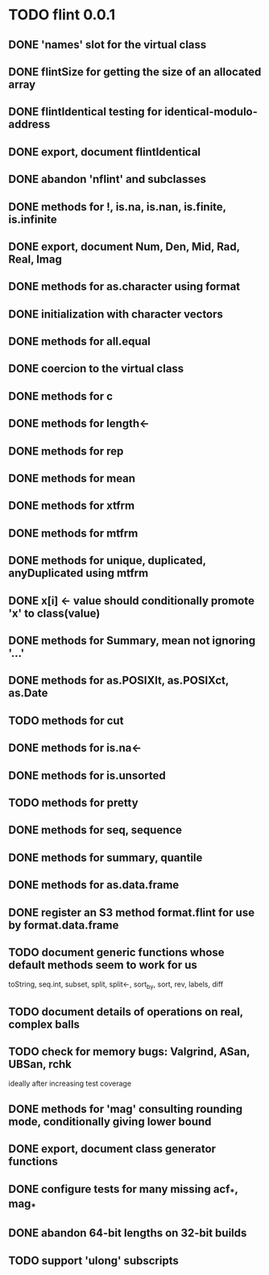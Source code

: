* TODO flint 0.0.1

** DONE 'names' slot for the virtual class
** DONE flintSize for getting the size of an allocated array
** DONE flintIdentical testing for identical-modulo-address
** DONE export, document flintIdentical
** DONE abandon 'nflint' and subclasses
** DONE methods for !, is.na, is.nan, is.finite, is.infinite
** DONE export, document Num, Den, Mid, Rad, Real, Imag
** DONE methods for as.character using format
** DONE initialization with character vectors
** DONE methods for all.equal
** DONE coercion to the virtual class
** DONE methods for c
** DONE methods for length<-
** DONE methods for rep
** DONE methods for mean
** DONE methods for xtfrm
** DONE methods for mtfrm
** DONE methods for unique, duplicated, anyDuplicated using mtfrm
** DONE x[i] <- value should conditionally promote 'x' to class(value)
** DONE methods for Summary, mean not ignoring '...'
** DONE methods for as.POSIXlt, as.POSIXct, as.Date
** TODO methods for cut
** DONE methods for is.na<-
** DONE methods for is.unsorted
** TODO methods for pretty
** DONE methods for seq, sequence
** DONE methods for summary, quantile
** DONE methods for as.data.frame
** DONE register an S3 method format.flint for use by format.data.frame
** TODO document generic functions whose default methods seem to work for us
	toString, seq.int, subset, split, split<-, sort_by, sort, rev, labels, diff
** TODO document details of operations on real, complex balls
** TODO check for memory bugs: Valgrind, ASan, UBSan, rchk
	ideally after increasing test coverage
** DONE methods for 'mag' consulting rounding mode, conditionally giving lower bound
** DONE export, document class generator functions
** DONE configure tests for many missing acf_*, mag_*
** DONE abandon 64-bit lengths on 32-bit builds
** TODO support 'ulong' subscripts
